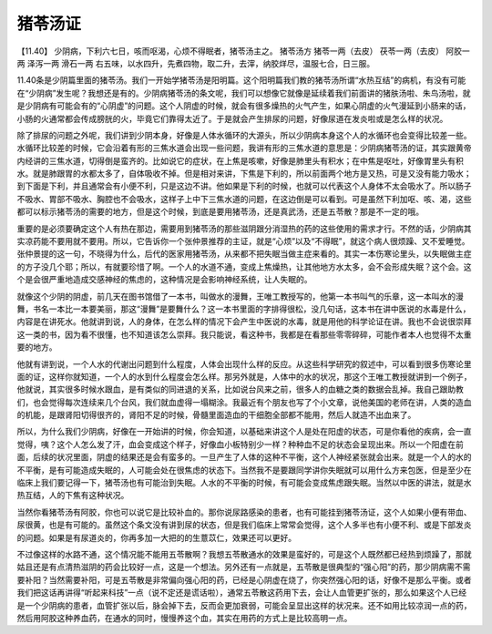 猪苓汤证
==========

【11.40】  少阴病，下利六七日，咳而呕渴，心烦不得眠者，猪苓汤主之。
猪苓汤方
猪苓一两（去皮）  茯苓一两（去皮）  阿胶一两  泽泻一两  滑石一两
右五味，以水四升，先煮四物，取二升，去滓，纳胶烊尽，温服七合，日三服。
 
11.40条是少阴篇里面的猪苓汤。我们一开始学猪苓汤是阳明篇。这个阳明篇我们教的猪苓汤所谓“水热互结”的病机，有没有可能在“少阴病”发生呢？我想还是有的。少阴病猪苓汤的条文呢，我们可以想像它就像是延续着我们前面讲的猪肤汤啦、朱鸟汤啦，就是少阴病有可能会有的“心阴虚”的问题。这个人阴虚的时候，就会有很多燥热的火气产生，如果心阴虚的火气漫延到小肠来的话，小肠的火通常都会传成膀胱的火，毕竟它们靠得太近了。于是就会产生排尿的问题，好像尿道在发炎啦或是怎么样的状况。
 
除了排尿的问题之外呢，我们讲到少阴本身，好像是人体水循环的大源头，所以少阴病本身这个人的水循环也会变得比较差一些。水循环比较差的时候，它会沿着有形的三焦水道会出现一些问题，我讲有形的三焦水道的意思是：少阴病猪苓汤的证，其实跟黄帝内经讲的三焦水道，切得倒是蛮齐的。比如说它的症状，在上焦是咳嗽，好像是肺里头有积水；在中焦是呕吐，好像胃里头有积水。就是肺跟胃的水都太多了，自体吸收不掉。但是相对来讲，下焦是下利的，所以前面两个地方是又热，可是又没有能力吸水；到下面是下利，并且通常会有小便不利，只是这边不讲。他如果是下利的时候，也就可以代表这个人身体不太会吸水了。所以肠子不吸水、胃部不吸水、胸腔也不会吸水，这样子上中下三焦水道的问题，在这边倒是可以看到。可是虽然下利加呕、咳、渴，这些都可以标示猪苓汤的需要的地方，但是这个时候，到底是要用猪苓汤，还是真武汤，还是五苓散？那是不一定的哦。
 
重要的是必须要确定这个人有热在那边，需要用到猪苓汤的那些滋阴跟分消湿热的药的这些使用的需求才行。不然的话，少阴病其实凉药能不要用就不要用。所以，它告诉你一个张仲景推荐的主证，就是“心烦”以及“不得眠”，就这个病人很烦躁、又不爱睡觉。张仲景提的这一句，不晓得为什么，后代的医家用猪苓汤，从来都不把失眠当做主症来看的。其实一本伤寒论里头，以失眠做主症的方子没几个耶；所以，有就要珍惜了啊。一个人的水道不通，变成上焦燥热，让其他地方水太多，会不会形成失眠？这个会。这个是会很严重地造成交感神经的焦虑的，这种情况是会影响神经系统，让人失眠的。
 
就像这个少阴的阴虚，前几天在图书馆借了一本书，叫做水的漫舞，王唯工教授写的，他第一本书叫气的乐章，这一本叫水的漫舞，书名一本比一本要美丽，那这“漫舞”是要舞什么？这一本书里面的字排得很松，没几句话，这本书在讲中医说的水毒是什么，内容是在讲死水。他就讲到说，人的身体，在怎么样的情况下会产生中医说的水毒，就是用他的科学论证在讲。我也不会说很崇拜这一类的书，因为看不很懂，也不知道该怎么崇拜。我只能说，看这种书，我都是在看那些零零碎碎，可能作者本人也觉得不太重要的地方。
 
他就有讲到说，一个人水的代谢出问题到什么程度，人体会出现什么样的反应。从这些科学研究的叙述中，可以看到很多伤寒论里面的证，这样你就知道，一个人的水到什么程度会怎么样。那另外就是，人体中的水的状况，那这个王唯工教授就讲到一个例子，他就说，其实很多时候水跟血，是有类似的同进退的关系，比如说台风来之前，很多人的血糖之类的数据会乱掉。我自己跟助教们，也会觉得每次连续来几个台风，我们就血虚得一塌糊涂。我最近有个朋友也写了个小文章，说他美国的老师在讲，人类的造血的机能，是跟肾阳切得很齐的，肾阳不足的时候，骨髓里面造血的干细胞全部都不能用，然后人就造不出血来了。
 
所以，为什么我们少阴病，好像在一开始讲的时候，你会知道，以基础来讲这个人是处在阳虚的状态，可是你看他的疾病，会一直觉得，咦？这个人怎么发了汗，血会变成这个样子，好像血小板特别少一样？种种血不足的状态会呈现出来。所以一个阳虚在前面，后续的状况里面，阴虚的结果还是会有蛮多的。一旦产生了人体的这种不平衡，这个人神经紧张就会出来。就是一个人的水的不平衡，是有可能造成失眠的，人可能会处在很焦虑的状态下。当然我不是要跟同学讲你失眠就可以用什么方来包医，但是至少在临床上我们要记得一下，猪苓汤也有可能治到失眠。人水的不平衡的时候，有可能会变成焦虑跟失眠。当然以中医的讲法，就是水热互结，人的下焦有这种状况。
 
当然你看猪苓汤有阿胶，你也可以说它是比较补血的。那你说尿路感染的患者，也有可能挂到猪苓汤证，这个人如果小便有带血、尿很黄，也是有可能的。虽然这个条文没有讲到尿的状态，但是我们临床上常常会觉得，这个人多半也有小便不利、或是下部发炎的问题。如果是有尿道炎的，你再多加一大把的的生薏苡仁，效果还可以更好。
 
不过像这样的水路不通，这个情况能不能用五苓散啊？我想五苓散通水的效果是蛮好的，可是这个人既然都已经热到烦躁了，那就姑且还是有点清热滋阴的药会比较好一点，这是一个想法。另外还有一点就是，五苓散是很典型的“强心阳”的药，那少阴病需不需要补阳？当然需要补阳，可是五苓散是非常偏向强心阳的药，已经是心阴虚在烧了，你突然强心阳的话，好像不是那么平衡。或者我们把这话再讲得“听起来科技”一点（说不定还是谎话啦），通常五苓散这药用下去，会让人血管更扩张的，那么如果这个人已经是一个少阴病的患者，血管扩张以后，脉会掉下去，反而会更加衰弱，可能会呈显出这样的状况来。还不如用比较凉润一点的药，然后用阿胶这种养血药，在通水的同时，慢慢养这个血，其实在用药的方式上是比较高明一点。
